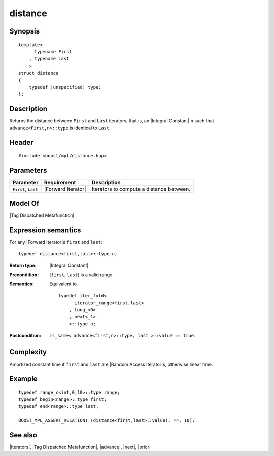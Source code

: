 .. Iterators/Iterator Metafunctions//distance |20

distance
========

Synopsis
--------

.. parsed-literal::
    
    template<
          typename First
        , typename Last
        >
    struct distance
    {
        typedef |unspecified| type;
    };



Description
-----------

Returns the distance between ``First`` and ``Last`` iterators, that is, an 
|Integral Constant| ``n`` such that ``advance<First,n>::type`` is 
identical to ``Last``.


Header
------

.. parsed-literal::
    
    #include <boost/mpl/distance.hpp>


Parameters
----------

+---------------+---------------------------+-----------------------------------+
| Parameter     | Requirement               | Description                       |
+===============+===========================+===================================+
| ``First``,    | |Forward Iterator|        | Iterators to compute a            |
| ``Last``      |                           | distance between.                 |
+---------------+---------------------------+-----------------------------------+

Model Of
--------

|Tag Dispatched Metafunction|


Expression semantics
--------------------

For any |Forward Iterator|\ s ``first`` and ``last``:

.. parsed-literal::

    typedef distance<first,last>::type n; 

:Return type:
    |Integral Constant|.

:Precondition:
    [``first``, ``last``) is a valid range.

:Semantics:
    Equivalent to
    
    .. parsed-literal::
    
        typedef iter_fold<
              iterator_range<first,last>
            , long_<0>
            , next<_1>
            >::type n;
        

:Postcondition:
    ``is_same< advance<first,n>::type, last >::value == true``.


Complexity
----------

Amortized constant time if ``first`` and ``last`` are |Random Access Iterator|\ s,
otherwise linear time.


Example
-------

.. parsed-literal::
    
    typedef range_c<int,0,10>::type range;
    typedef begin<range>::type first;
    typedef end<range>::type last;
    
    BOOST_MPL_ASSERT_RELATION( (distance<first,last>::value), ==, 10);


See also
--------

|Iterators|, |Tag Dispatched Metafunction|, |advance|, |next|, |prior|
